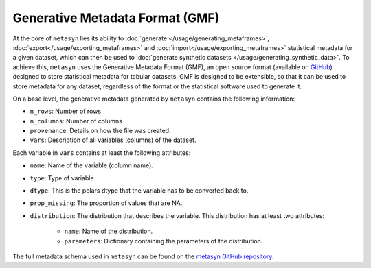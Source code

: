 Generative Metadata Format (GMF)
================================

At the core of ``metasyn`` lies its ability to :doc:`generate </usage/generating_metaframes>`, :doc:`export</usage/exporting_metaframes>` and :doc:`import</usage/exporting_metaframes>` statistical metadata for a given dataset, which can then be used to :doc:`generate synthetic datasets </usage/generating_synthetic_data>`. To achieve this, ``metasyn`` uses the Generative Metadata Format (GMF), an open source format (available on `GitHub <https://github.com/sodascience/generative_metadata_format>`_) designed to store statistical metadata for tabular datasets. GMF is designed to be extensible, so that it can be used to store metadata for any dataset, regardless of the format or the statistical software used to generate it.

On a base level, the generative metadata generated by ``metasyn`` contains the following information:

* ``n_rows``: Number of rows
* ``n_columns``: Number of columns
* ``provenance``: Details on how the file was created.
* ``vars``: Description of all variables (columns) of the dataset. 

Each variable in ``vars`` contains at least the following attributes:

* ``name``: Name of the variable (column name).
* ``type``: Type of variable
* ``dtype``: This is the polars dtype that the variable has to be converted back to.
* ``prop_missing``: The proportion of values that are NA.
* ``distribution``: The distribution that describes the variable. This distribution has at least two attributes:

    * ``name``: Name of the distribution.
    * ``parameters``: Dictionary containing the parameters of the distribution.

The full metadata schema used in ``metasyn`` can be found on the `metasyn GitHub repository <https://github.com/sodascience/metasyn/blob/main/metasyn/schema/generative_metadata_format.json>`_.

